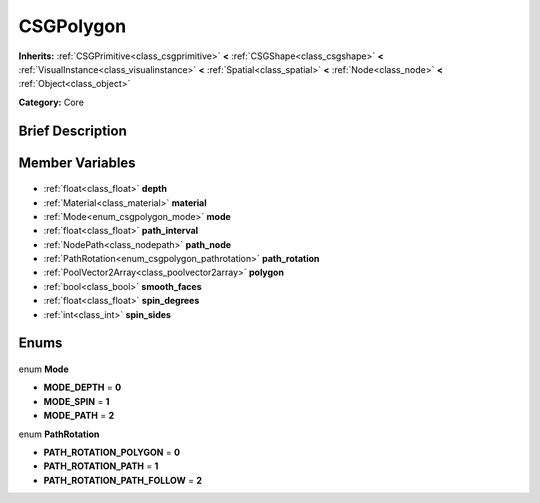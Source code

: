 .. Generated automatically by doc/tools/makerst.py in Godot's source tree.
.. DO NOT EDIT THIS FILE, but the CSGPolygon.xml source instead.
.. The source is found in doc/classes or modules/<name>/doc_classes.

.. _class_CSGPolygon:

CSGPolygon
==========

**Inherits:** :ref:`CSGPrimitive<class_csgprimitive>` **<** :ref:`CSGShape<class_csgshape>` **<** :ref:`VisualInstance<class_visualinstance>` **<** :ref:`Spatial<class_spatial>` **<** :ref:`Node<class_node>` **<** :ref:`Object<class_object>`

**Category:** Core

Brief Description
-----------------



Member Variables
----------------

  .. _class_CSGPolygon_depth:

- :ref:`float<class_float>` **depth**

  .. _class_CSGPolygon_material:

- :ref:`Material<class_material>` **material**

  .. _class_CSGPolygon_mode:

- :ref:`Mode<enum_csgpolygon_mode>` **mode**

  .. _class_CSGPolygon_path_interval:

- :ref:`float<class_float>` **path_interval**

  .. _class_CSGPolygon_path_node:

- :ref:`NodePath<class_nodepath>` **path_node**

  .. _class_CSGPolygon_path_rotation:

- :ref:`PathRotation<enum_csgpolygon_pathrotation>` **path_rotation**

  .. _class_CSGPolygon_polygon:

- :ref:`PoolVector2Array<class_poolvector2array>` **polygon**

  .. _class_CSGPolygon_smooth_faces:

- :ref:`bool<class_bool>` **smooth_faces**

  .. _class_CSGPolygon_spin_degrees:

- :ref:`float<class_float>` **spin_degrees**

  .. _class_CSGPolygon_spin_sides:

- :ref:`int<class_int>` **spin_sides**


Enums
-----

  .. _enum_CSGPolygon_Mode:

enum **Mode**

- **MODE_DEPTH** = **0**
- **MODE_SPIN** = **1**
- **MODE_PATH** = **2**

  .. _enum_CSGPolygon_PathRotation:

enum **PathRotation**

- **PATH_ROTATION_POLYGON** = **0**
- **PATH_ROTATION_PATH** = **1**
- **PATH_ROTATION_PATH_FOLLOW** = **2**


